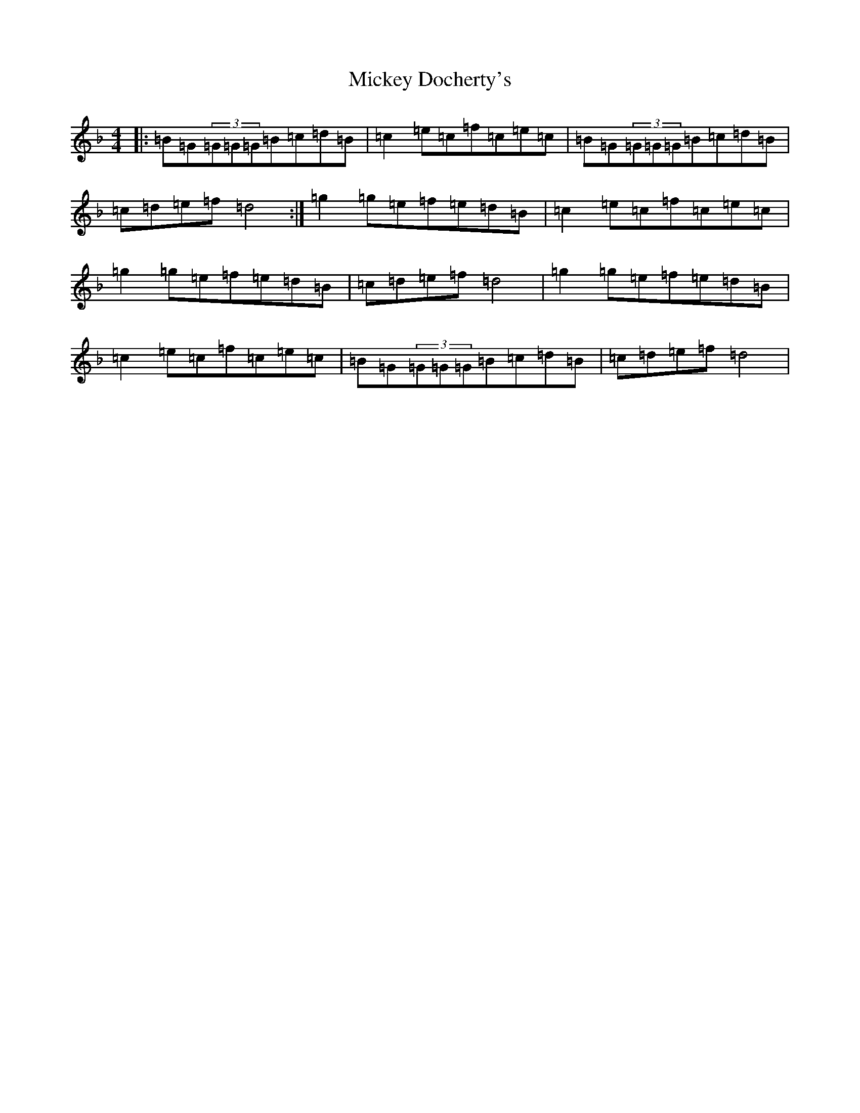 X: 8614
T: Mickey Docherty's
S: https://thesession.org/tunes/2291#setting15659
Z: D Mixolydian
R: reel
M:4/4
L:1/8
K: C Mixolydian
|:=B=G(3=G=G=G=B=c=d=B|=c2=e=c=f=c=e=c|=B=G(3=G=G=G=B=c=d=B|=c=d=e=f=d4:|=g2=g=e=f=e=d=B|=c2=e=c=f=c=e=c|=g2=g=e=f=e=d=B|=c=d=e=f=d4|=g2=g=e=f=e=d=B|=c2=e=c=f=c=e=c|=B=G(3=G=G=G=B=c=d=B|=c=d=e=f=d4|